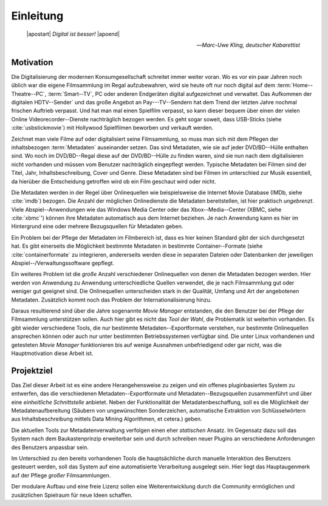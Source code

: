 ##########
Einleitung
##########

.. epigraph::

   | |apostart| *Digital ist besser!* |apoend|

   -- *Marc-Uwe Kling, deutscher Kabarettist*


Motivation
==========

Die Digitalisierung der modernen Konsumgesellschaft schreitet immer weiter
voran. Wo es vor ein paar Jahren noch üblich war die eigene Filmsammlung im
Regal aufzubewahren, wird sie heute oft nur noch digital auf dem
:term:`Home--Theatre--PC`, :term:`Smart--TV`, PC oder anderen Endgeräten digital
aufgezeichnet und verwaltet. Das Aufkommen der digitalen HDTV--Sender` und das
große Angebot an Pay---TV--Sendern hat dem Trend der letzten Jahre nochmal
frischen Auftrieb verpasst. Und hat man mal einen Spielfilm verpasst, so kann
dieser bequem über einen der vielen Online Videorecorder--Dienste nachträglich
bezogen werden. Es geht sogar soweit, dass USB-Sticks (siehe
:cite:`usbstickmovie`) mit Hollywood Spielfilmen beworben und verkauft werden.

Zeichnet man viele Filme auf oder digitalisiert seine Filmsammlung, so muss
man sich mit dem Pflegen der inhaltsbezogen :term:`Metadaten` auseinander setzen.
Das sind Metadaten, wie sie auf jeder DVD/BD--Hülle enthalten sind. Wo noch
im DVD/BD--Regal diese auf der DVD/BD--Hülle zu finden waren, sind
sie nun nach dem digitalisieren nicht vorhanden und müssen vom Benutzer
nachträglich eingepflegt werden. Typische Metadaten bei Filmen sind der Titel,
Jahr, Inhaltsbeschreibung, Cover und Genre.  Diese Metadaten sind bei Filmen im
unterschied zur Musik essentiell, da hierüber die Entscheidung getroffen wird ob
ein Film geschaut wird oder nicht.

Die Metadaten werden in der Regel über Onlinequellen wie beispielsweise die
Internet Movie Database (IMDb, siehe :cite:`imdb`) bezogen. Die Anzahl der
möglichen Onlinedienste die Metadaten bereitstellen, ist hier praktisch
*ungebrenzt*. Viele Abspiel--Anwendungen wie das Windows Media Center oder das
Xbox--Media--Center (XBMC, siehe :cite:`xbmc`') können ihre Metadaten automatisch
aus dem Internet beziehen. Je nach Anwendung kann es hier im Hintergrund eine
oder mehrere Bezugsquellen für Metadaten geben.

Ein Problem bei der Pflege der Metadaten im Filmbereich ist, dass es hier
keinen Standard gibt der sich durchgesetzt hat. Es gibt einerseits die
Möglichkeit bestimmte Metadaten in bestimmte Container--Formate (siehe
:cite:`containerformate` zu integrieren, andererseits werden diese in separaten
Dateien oder Datenbanken der jeweiligen Abspiel--/Verwaltungssoftware gepflegt.

Ein weiteres Problem ist die *große* Anzahl verschiedener Onlinequellen von
denen die Metadaten bezogen werden. Hier werden von Anwendung zu Anwendung
unterschiedliche Quellen verwendet, die je nach Filmsammlung gut oder weniger
gut geeignet sind. Die Onlinequellen unterscheiden stark in der Qualität, Umfang
und Art der angebotenen Metadaten. Zusätzlich kommt noch das Problem der
Internationalisierung hinzu.

Daraus resultierend sind über die Jahre sogenannte *Movie Manager* entstanden,
die den Benutzer bei der Pflege der Filmsammlung unterstützen sollen. Auch hier
gibt es nicht das *Tool der Wahl*, die Problematik ist weiterhin vorhanden. Es
gibt wieder verschiedene Tools, die nur bestimmte Metadaten--Exportformate
verstehen, nur bestimmte Onlinequellen ansprechen können oder auch nur
unter bestimmten Betriebssystemen verfügbar sind. Die unter Linux vorhandenen
und getesteten *Movie Manager* funktionieren bis auf wenige Ausnahmen
unbefriedigend oder gar nicht, was die Hauptmotivation diese Arbeit ist.

Projektziel
===========

Das Ziel dieser Arbeit ist es eine andere Herangehensweise zu zeigen und ein
offenes pluginbasiertes System zu entwerfen, das die verschiedenen
Metadaten--Exportformate und Metadaten--Bezugsquellen zusammenführt und über
eine *einheitliche Schnittstelle* anbietet. Neben der Funktionalität der
Metadatenbeschaffung, soll es die Möglichkeit der Metadatenaufbereitung (Säubern
von ungewünschten Sonderzeichen, automatische Extraktion von Schlüsselwörtern
aus Inhaltsbeschreibung mittels Data Mining Algorithmen, et cetera.) geben.

Die aktuellen Tools zur Metadatenverwaltung verfolgen einen eher *statischen*
Ansatz.  Im Gegensatz dazu soll das System nach dem Baukastenprinzip erweiterbar
sein und durch schreiben neuer Plugins an verschiedene Anforderungen des
Benutzers anpassbar sein.

Im Unterschied zu den bereits vorhandenen Tools die hauptsächliche durch
manuelle Interaktion des Benutzers gesteuert werden, soll das System auf eine
automatisierte Verarbeitung ausgelegt sein. Hier liegt das Hauptaugenmerk auf der
Pflege *großer* Filmsammlungen.

Der modulare Aufbau und eine freie Lizenz sollen eine Weiterentwicklung durch
die Community ermöglichen und zusätzlichen Spielraum für neue Ideen schaffen.


